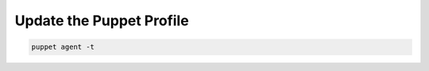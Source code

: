 Update the Puppet Profile
========================

.. code-block:: bash
  :linenos:
  
  cd /etc/puppetlabs/code/environments/production/data/hosts
  vim #puppet server host name#.yaml
  
.. code-block:: ruby
  :linenos:
  :emphasize-lines: 6,8,9,10
  
  simp::classes:
  - simp_ds389::instances::accounts
  - simp::server::yum
  - simp_grub
  - simp::server
  - dhcp

  ds389::install::dnf_module: 389-ds
  ds389::install::dnf_stream: '1.4'
  ds389::install::dnf_enable_only: true

.. code-block:: bash
  
  puppet agent -t
